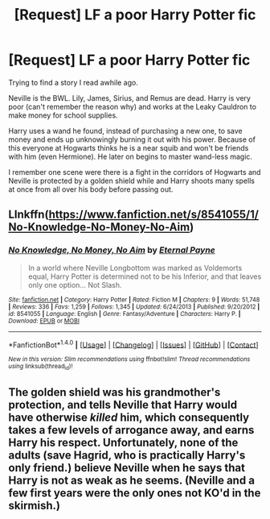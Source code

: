 #+TITLE: [Request] LF a poor Harry Potter fic

* [Request] LF a poor Harry Potter fic
:PROPERTIES:
:Author: DoctorA85
:Score: 2
:DateUnix: 1502215505.0
:DateShort: 2017-Aug-08
:FlairText: Request
:END:
Trying to find a story I read awhile ago.

Neville is the BWL. Lily, James, Sirius, and Remus are dead. Harry is very poor (can't remember the reason why) and works at the Leaky Cauldron to make money for school supplies.

Harry uses a wand he found, instead of purchasing a new one, to save money and ends up unknowingly burning it out with his power. Because of this everyone at Hogwarts thinks he is a near squib and won't be friends with him (even Hermione). He later on begins to master wand-less magic.

I remember one scene were there is a fight in the corridors of Hogwarts and Neville is protected by a golden shield while and Harry shoots many spells at once from all over his body before passing out.


** LInkffn([[https://www.fanfiction.net/s/8541055/1/No-Knowledge-No-Money-No-Aim]])
:PROPERTIES:
:Author: randomizerbunny
:Score: 2
:DateUnix: 1502216421.0
:DateShort: 2017-Aug-08
:END:

*** [[http://www.fanfiction.net/s/8541055/1/][*/No Knowledge, No Money, No Aim/*]] by [[https://www.fanfiction.net/u/4263085/Eternal-Payne][/Eternal Payne/]]

#+begin_quote
  In a world where Neville Longbottom was marked as Voldemorts equal, Harry Potter is determined not to be his Inferior, and that leaves only one option... Not Slash.
#+end_quote

^{/Site/: [[http://www.fanfiction.net/][fanfiction.net]] *|* /Category/: Harry Potter *|* /Rated/: Fiction M *|* /Chapters/: 9 *|* /Words/: 51,748 *|* /Reviews/: 336 *|* /Favs/: 1,259 *|* /Follows/: 1,345 *|* /Updated/: 6/24/2013 *|* /Published/: 9/20/2012 *|* /id/: 8541055 *|* /Language/: English *|* /Genre/: Fantasy/Adventure *|* /Characters/: Harry P. *|* /Download/: [[http://www.ff2ebook.com/old/ffn-bot/index.php?id=8541055&source=ff&filetype=epub][EPUB]] or [[http://www.ff2ebook.com/old/ffn-bot/index.php?id=8541055&source=ff&filetype=mobi][MOBI]]}

--------------

*FanfictionBot*^{1.4.0} *|* [[[https://github.com/tusing/reddit-ffn-bot/wiki/Usage][Usage]]] | [[[https://github.com/tusing/reddit-ffn-bot/wiki/Changelog][Changelog]]] | [[[https://github.com/tusing/reddit-ffn-bot/issues/][Issues]]] | [[[https://github.com/tusing/reddit-ffn-bot/][GitHub]]] | [[[https://www.reddit.com/message/compose?to=tusing][Contact]]]

^{/New in this version: Slim recommendations using/ ffnbot!slim! /Thread recommendations using/ linksub(thread_id)!}
:PROPERTIES:
:Author: FanfictionBot
:Score: 1
:DateUnix: 1502216468.0
:DateShort: 2017-Aug-08
:END:


** The golden shield was his grandmother's protection, and tells Neville that Harry would have otherwise /killed/ him, which consequently takes a few levels of arrogance away, and earns Harry his respect. Unfortunately, none of the adults (save Hagrid, who is practically Harry's only friend.) believe Neville when he says that Harry is not as weak as he seems. (Neville and a few first years were the only ones not KO'd in the skirmish.)
:PROPERTIES:
:Author: Jahoan
:Score: 1
:DateUnix: 1502293821.0
:DateShort: 2017-Aug-09
:END:
